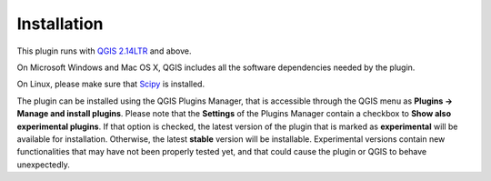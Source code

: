************
Installation
************

This plugin runs with `QGIS 2.14LTR <http://qgis.org/it/site/forusers/alldownloads.html#linux>`_
and above.

On Microsoft Windows and Mac OS X, QGIS includes all the software dependencies needed by the plugin.

On Linux, please make sure that `Scipy <https://www.scipy.org/install.html>`_ is installed.

The plugin can be installed using the QGIS Plugins Manager, that is accessible through the
QGIS menu as **Plugins -> Manage and install plugins**. Please note that the **Settings** of
the Plugins Manager contain a checkbox to **Show also experimental plugins**. If that option
is checked, the latest version of the plugin that is marked as **experimental**
will be available for installation. Otherwise, the latest **stable** version
will be installable. Experimental versions contain new functionalities that may
have not been properly tested yet, and that could cause the plugin or QGIS to behave
unexpectedly.
